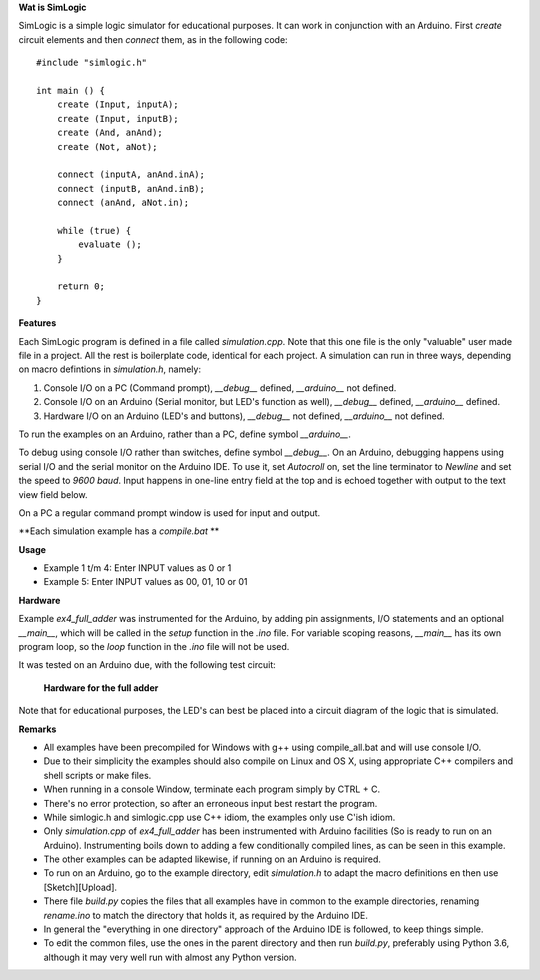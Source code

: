**Wat is SimLogic**

SimLogic is a simple logic simulator for educational purposes. It can work in conjunction with an Arduino. First *create* circuit elements and then *connect* them, as in the following code: ::

    #include "simlogic.h"

    int main () {    
        create (Input, inputA);
        create (Input, inputB);
        create (And, anAnd);
        create (Not, aNot);

        connect (inputA, anAnd.inA);
        connect (inputB, anAnd.inB);
        connect (anAnd, aNot.in);

        while (true) {
            evaluate ();
        }
        
        return 0;
    }

**Features**

Each SimLogic program is defined in a file called *simulation.cpp*. Note that this one file is the only "valuable" user made file in a project. All the rest is boilerplate code, identical for each project. A simulation can run in three ways, depending on macro defintions in *simulation.h*, namely:

1. Console I/O on a PC (Command prompt), *__debug__* defined, *__arduino__* not defined.
2. Console I/O on an Arduino (Serial monitor, but LED's function as well), *__debug__* defined, *__arduino__* defined.
3. Hardware I/O on an Arduino (LED's and buttons), *__debug__* not defined, *__arduino__* not defined.

To run the examples on an Arduino, rather than a PC, define symbol *__arduino__*.

To debug using console I/O rather than switches, define symbol *__debug__*. On an Arduino, debugging happens using serial I/O and the serial monitor on the Arduino IDE.
To use it, set *Autocroll* on, set the line terminator to *Newline* and set the speed to *9600 baud*. Input happens in one-line entry field at the top and is echoed together with output to the text view field below.

On a PC a regular command prompt window is used for input and output.

**Each simulation example has a *compile.bat* **

**Usage**

- Example 1 t/m 4: Enter INPUT values as 0 or 1
- Example 5: Enter INPUT values as 00, 01, 10 or 01

**Hardware**

Example *ex4_full_adder* was instrumented for the Arduino, by adding pin assignments, I/O statements and an optional *__main__*, which will be called in the *setup* function in the *.ino* file. For variable scoping reasons, *__main__* has its own program loop, so the *loop* function in the *.ino* file will not be used.

It was tested on an Arduino due, with the following test circuit:

.. figure:: http://www.qquick.org/simlogic/full_adder.jpg
	:alt: Screenshot of hardware for the full adder example.
	
	**Hardware for the full adder**

Note that for educational purposes, the LED's can best be placed into a circuit diagram of the logic that is simulated.

**Remarks**

- All examples have been precompiled for Windows with g++ using compile_all.bat and will use console I/O.
- Due to their simplicity the examples should also compile on Linux and OS X, using appropriate C++ compilers and shell scripts or make files.
- When running in a console Window, terminate each program simply by CTRL + C.
- There's no error protection, so after an erroneous input best restart the program.
- While simlogic.h and simlogic.cpp use C++ idiom, the examples only use C'ish idiom.
- Only *simulation.cpp* of *ex4_full_adder* has been instrumented with Arduino facilities (So is ready to run on an Arduino). Instrumenting boils down to adding a few conditionally compiled lines, as can be seen in this example.
- The other examples can be adapted likewise, if running on an Arduino is required.
- To run on an Arduino, go to the example directory, edit *simulation.h* to adapt the macro definitions en then use [Sketch][Upload].
- There file *build.py* copies the files that all examples have in common to the example directories, renaming *rename.ino* to match the directory that holds it, as required by the Arduino IDE.
- In general the "everything in one directory" approach of the Arduino IDE is followed, to keep things simple.
- To edit the common files, use the ones in the parent directory and then run *build.py*, preferably using Python 3.6, although it may very well run with almost any Python version.


